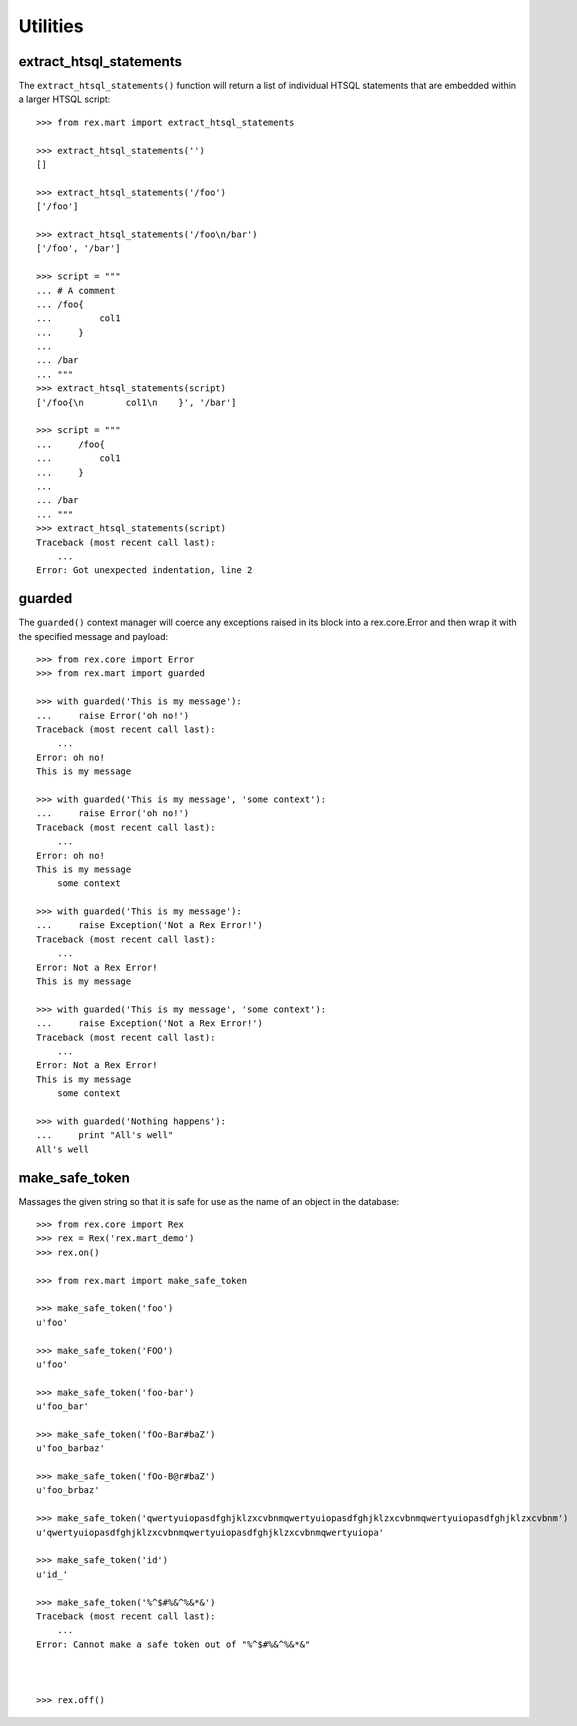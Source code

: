 *********
Utilities
*********


extract_htsql_statements
========================

The ``extract_htsql_statements()`` function will return a list of individual
HTSQL statements that are embedded within a larger HTSQL script::

    >>> from rex.mart import extract_htsql_statements

    >>> extract_htsql_statements('')
    []

    >>> extract_htsql_statements('/foo')
    ['/foo']

    >>> extract_htsql_statements('/foo\n/bar')
    ['/foo', '/bar']

    >>> script = """
    ... # A comment
    ... /foo{
    ...         col1
    ...     }
    ...
    ... /bar
    ... """
    >>> extract_htsql_statements(script)
    ['/foo{\n        col1\n    }', '/bar']

    >>> script = """
    ...     /foo{
    ...         col1
    ...     }
    ...
    ... /bar
    ... """
    >>> extract_htsql_statements(script)
    Traceback (most recent call last):
        ...
    Error: Got unexpected indentation, line 2


guarded
=======

The ``guarded()`` context manager will coerce any exceptions raised in its
block into a rex.core.Error and then wrap it with the specified message and
payload::

    >>> from rex.core import Error
    >>> from rex.mart import guarded

    >>> with guarded('This is my message'):
    ...     raise Error('oh no!')
    Traceback (most recent call last):
        ...
    Error: oh no!
    This is my message

    >>> with guarded('This is my message', 'some context'):
    ...     raise Error('oh no!')
    Traceback (most recent call last):
        ...
    Error: oh no!
    This is my message
        some context

    >>> with guarded('This is my message'):
    ...     raise Exception('Not a Rex Error!')
    Traceback (most recent call last):
        ...
    Error: Not a Rex Error!
    This is my message

    >>> with guarded('This is my message', 'some context'):
    ...     raise Exception('Not a Rex Error!')
    Traceback (most recent call last):
        ...
    Error: Not a Rex Error!
    This is my message
        some context

    >>> with guarded('Nothing happens'):
    ...     print "All's well"
    All's well


make_safe_token
===============

Massages the given string so that it is safe for use as the name of an object
in the database::

    >>> from rex.core import Rex
    >>> rex = Rex('rex.mart_demo')
    >>> rex.on()

    >>> from rex.mart import make_safe_token

    >>> make_safe_token('foo')
    u'foo'

    >>> make_safe_token('FOO')
    u'foo'

    >>> make_safe_token('foo-bar')
    u'foo_bar'

    >>> make_safe_token('fOo-Bar#baZ')
    u'foo_barbaz'

    >>> make_safe_token('fOo-B@r#baZ')
    u'foo_brbaz'

    >>> make_safe_token('qwertyuiopasdfghjklzxcvbnmqwertyuiopasdfghjklzxcvbnmqwertyuiopasdfghjklzxcvbnm')
    u'qwertyuiopasdfghjklzxcvbnmqwertyuiopasdfghjklzxcvbnmqwertyuiopa'

    >>> make_safe_token('id')
    u'id_'

    >>> make_safe_token('%^$#%&^%&*&')
    Traceback (most recent call last):
        ...
    Error: Cannot make a safe token out of "%^$#%&^%&*&"



    >>> rex.off()

